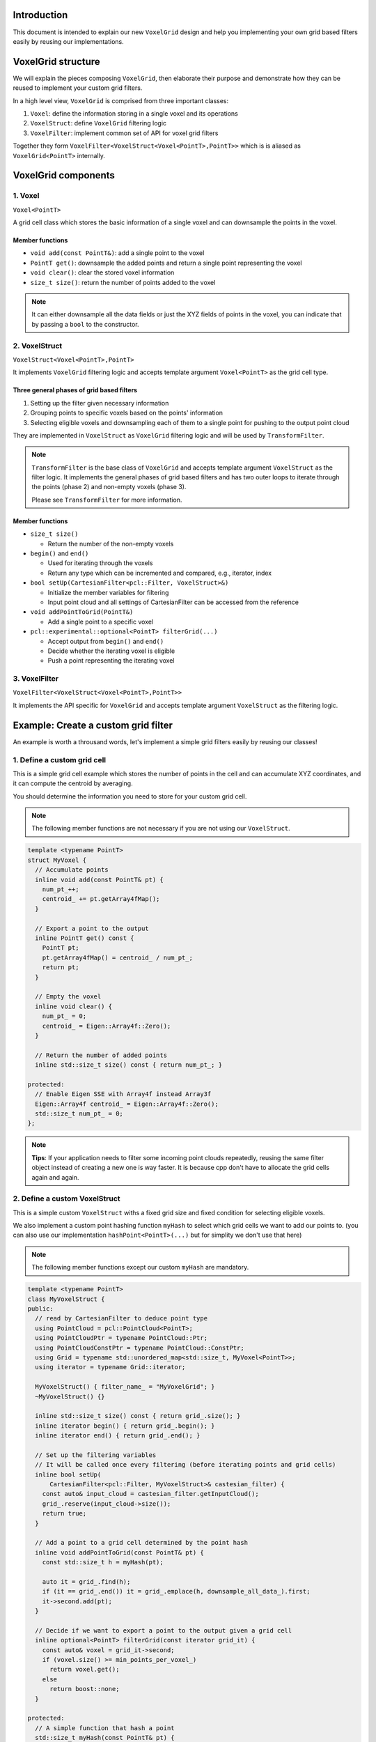.. _grid_filters:

Introduction
============

This document is intended to explain our new ``VoxelGrid`` design and help you implementing your own grid based filters easily by reusing our implementations.

VoxelGrid structure
===================

We will explain the pieces composing ``VoxelGrid``, then elaborate their purpose and demonstrate how they can be reused to implement your custom grid filters.

In a high level view, ``VoxelGrid`` is comprised from three important classes:

1. ``Voxel``: define the information storing in a single voxel and its operations
2. ``VoxelStruct``: define ``VoxelGrid`` filtering logic
3. ``VoxelFilter``: implement common set of API for voxel grid filters

Together they form ``VoxelFilter<VoxelStruct<Voxel<PointT>,PointT>>`` which is is aliased as ``VoxelGrid<PointT>`` internally.

VoxelGrid components
====================

1. Voxel
--------

``Voxel<PointT>``

A grid cell class which stores the basic information of a single voxel and can downsample the points in the voxel.

Member functions
^^^^^^^^^^^^^^^^

* ``void add(const PointT&)``: add a single point to the voxel
* ``PointT get()``: downsample the added points and return a single point representing the voxel 
* ``void clear()``: clear the stored voxel information
* ``size_t size()``: return the number of points added to the voxel

.. note::
  It can either downsample all the data fields or just the XYZ fields of points in the voxel, you can indicate that by passing a ``bool`` to the constructor.  
   
2. VoxelStruct
--------------

``VoxelStruct<Voxel<PointT>,PointT>``

It implements ``VoxelGrid`` filtering logic and accepts template argument ``Voxel<PointT>`` as the grid cell type.

Three general phases of grid based filters
^^^^^^^^^^^^^^^^^^^^^^^^^^^^^^^^^^^^^^^^^^

1. Setting up the filter given necessary information
2. Grouping points to specific voxels based on the points' information
3. Selecting eligible voxels and downsampling each of them to a single point for pushing to the output point cloud

They are implemented in ``VoxelStruct`` as ``VoxelGrid`` filtering logic and will be used by ``TransformFilter``.

.. note::
  ``TransformFilter`` is the base class of ``VoxelGrid`` and accepts template argument ``VoxelStruct`` as the filter logic. 
  It implements the general phases of grid based filters and has two outer loops to iterate through the points (phase 2) and non-empty voxels (phase 3).

  Please see ``TransformFilter`` for more information.
  
Member functions
^^^^^^^^^^^^^^^^

* ``size_t size()``
  
  * Return the number of the non-empty voxels
  
* ``begin()`` and ``end()``
  
  * Used for iterating through the voxels
  * Return any type which can be incremented and compared, e.g., iterator, index

* ``bool setUp(CartesianFilter<pcl::Filter, VoxelStruct>&)``
  
  * Initialize the member variables for filtering
  * Input point cloud and all settings of CartesianFilter can be accessed from the reference

* ``void addPointToGrid(PointT&)``

  * Add a single point to a specific voxel

* ``pcl::experimental::optional<PointT> filterGrid(...)``

  * Accept output from ``begin()`` and ``end()``
  * Decide whether the iterating voxel is eligible
  * Push a point representing the iterating voxel

3. VoxelFilter
--------------

``VoxelFilter<VoxelStruct<Voxel<PointT>,PointT>>``

It implements the API specific for ``VoxelGrid`` and accepts template argument ``VoxelStruct`` as the filtering logic.


Example: Create a custom grid filter
==========================

An example is worth a throusand words, let's implement a simple grid filters easily by reusing our classes!

1. Define a custom grid cell
----------------------------

This is a simple grid cell example which stores the number of points in the cell and can accumulate XYZ coordinates, 
and it can compute the centroid by averaging.

You should determine the information you need to store for your custom grid cell.

.. note::
  The following member functions are not necessary if you are not using our ``VoxelStruct``.

.. code-block:: cpp

  template <typename PointT>
  struct MyVoxel {
    // Accumulate points
    inline void add(const PointT& pt) {
      num_pt_++;
      centroid_ += pt.getArray4fMap();
    }

    // Export a point to the output
    inline PointT get() const {
      PointT pt;
      pt.getArray4fMap() = centroid_ / num_pt_;
      return pt;
    }

    // Empty the voxel
    inline void clear() {
      num_pt_ = 0;
      centroid_ = Eigen::Array4f::Zero();
    }

    // Return the number of added points
    inline std::size_t size() const { return num_pt_; }

  protected:
    // Enable Eigen SSE with Array4f instead Array3f 
    Eigen::Array4f centroid_ = Eigen::Array4f::Zero();
    std::size_t num_pt_ = 0;
  };

.. note::
  **Tips**:
  If your application needs to filter some incoming point clouds repeatedly,
  reusing the same filter object instead of creating a new one is way faster.
  It is because cpp don't have to allocate the grid cells again and again.

2. Define a custom VoxelStruct
------------------------------

This is a simple custom ``VoxelStruct`` withs a fixed grid size and fixed condition for selecting eligible voxels.

We also implement a custom point hashing function ``myHash`` to select which grid cells we want to add our points to.
(you can also use our implementation ``hashPoint<PointT>(...)`` but for simplity we don't use that here)

.. note::
  The following member functions except our custom ``myHash`` are mandatory.

.. code-block:: cpp

  template <typename PointT>
  class MyVoxelStruct {
  public:
    // read by CartesianFilter to deduce point type
    using PointCloud = pcl::PointCloud<PointT>;
    using PointCloudPtr = typename PointCloud::Ptr;
    using PointCloudConstPtr = typename PointCloud::ConstPtr;
    using Grid = typename std::unordered_map<std::size_t, MyVoxel<PointT>>;
    using iterator = typename Grid::iterator;

    MyVoxelStruct() { filter_name_ = "MyVoxelGrid"; }
    ~MyVoxelStruct() {}

    inline std::size_t size() const { return grid_.size(); }
    inline iterator begin() { return grid_.begin(); }
    inline iterator end() { return grid_.end(); }

    // Set up the filtering variables
    // It will be called once every filtering (before iterating points and grid cells)
    inline bool setUp(
        CartesianFilter<pcl::Filter, MyVoxelStruct>& castesian_filter) {
      const auto& input_cloud = castesian_filter.getInputCloud();
      grid_.reserve(input_cloud->size());
      return true;
    }

    // Add a point to a grid cell determined by the point hash
    inline void addPointToGrid(const PointT& pt) {
      const std::size_t h = myHash(pt);

      auto it = grid_.find(h);
      if (it == grid_.end()) it = grid_.emplace(h, downsample_all_data_).first;
      it->second.add(pt);
    }

    // Decide if we want to export a point to the output given a grid cell
    inline optional<PointT> filterGrid(const iterator grid_it) {
      const auto& voxel = grid_it->second;
      if (voxel.size() >= min_points_per_voxel_)
        return voxel.get();
      else
        return boost::none;
    }

  protected:
    // A simple function that hash a point
    std::size_t myHash(const PointT& pt) {
      std::size_t hash = 0;
      const int grid_x = static_cast<int>(std::floor(pt.x / grid_size_));
      const int grid_y = static_cast<int>(std::floor(pt.y / grid_size_));
      const int grid_z = static_cast<int>(std::floor(pt.z / grid_size_));
      boost::hash_combine(hash, grid_x);
      boost::hash_combine(hash, grid_y);
      boost::hash_combine(hash, grid_z);
      return hash;
    }

    std::string filter_name_;
    Grid grid_;
    float grid_size_ = 5;
    std::size_t min_points_per_voxel_ = 5;
  };

3. Put everything together
--------------------------

With our custom ``Voxel`` and ``VoxelStruct``, we can pass them to ``TransformFilter`` and it will handle everything for you.
Here we pass ``pcl::Filter`` for our non binary removal filter. For binary removal filters, you should pass ``pcl::FilterIndices`` .

.. code-block:: cpp

  template <typename PointT>
  using MyVoxelGrid = TransformFilter<pcl::Filter, MyVoxelStruct<PointT>, PointT>;
